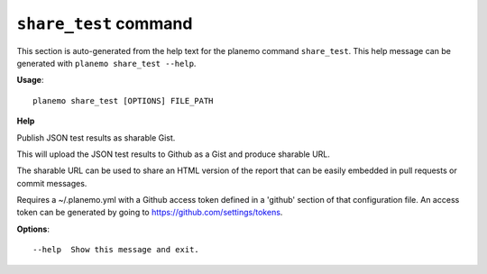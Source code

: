 
``share_test`` command
========================================

This section is auto-generated from the help text for the planemo command
``share_test``. This help message can be generated with ``planemo share_test
--help``.

**Usage**::

    planemo share_test [OPTIONS] FILE_PATH

**Help**

Publish JSON test results as sharable Gist.

This will upload the JSON test results to Github as a Gist and
produce sharable URL.

The sharable URL can be used to share an HTML version of the report
that can be easily embedded in pull requests or commit messages.

Requires a ~/.planemo.yml with a Github access token
defined in a 'github' section of that configuration file. An access
token can be generated by going to https://github.com/settings/tokens.

**Options**::


      --help  Show this message and exit.
    
